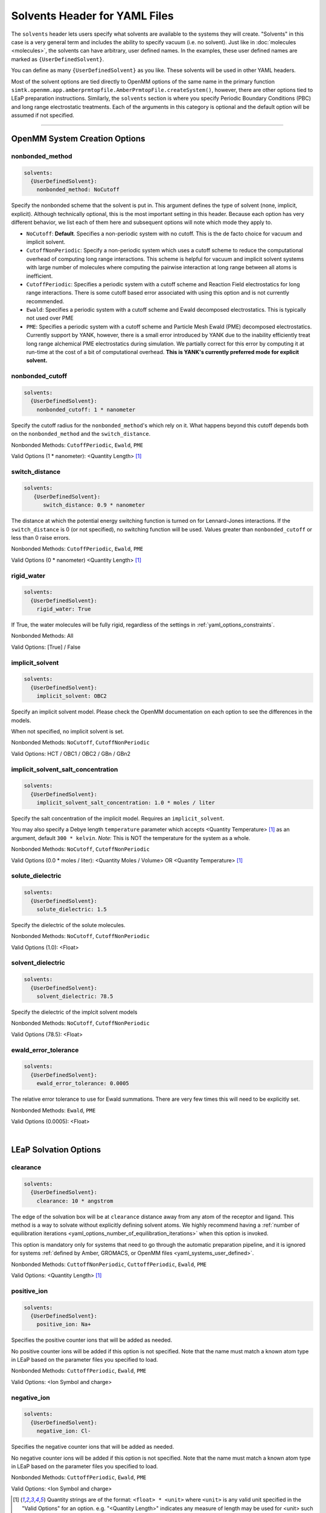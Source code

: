 .. _yaml_solvents_head:

Solvents Header for YAML Files
******************************

The ``solvents`` header lets users specify what solvents are available to the systems they will create. 
"Solvents" in this case is a very general term and includes the ability to specify vacuum (i.e. no solvent). 
Just like in :doc:`molecules <molecules>`, the solvents can have arbitrary, user defined names. 
In the examples, these user defined names are marked as ``{UserDefinedSolvent}``.

You can define as many ``{UserDefinedSolvent}`` as you like. These solvents will be used in other YAML headers.

Most of the solvent options are tied directly to OpenMM options of the same name in the primary function
``simtk.openmm.app.amberprmtopfile.AmberPrmtopFile.createSystem()``, however, there are other options tied to LEaP preparation instructions.
Similarly, the ``solvents`` section is where you specify Periodic Boundary Conditions (PBC) and long range electrostatic treatments.
Each of the arguments in this category is optional and the default option will be assumed if not specified.


----

.. _yaml_solvents_openmm_system_options:

OpenMM System Creation Options
==============================

.. _yaml_solvents_nonbonded_method:

nonbonded_method
----------------
.. code-block:: yaml

   solvents:
     {UserDefinedSolvent}:
       nonbonded_method: NoCutoff

Specify the nonbonded scheme that the solvent is put in. This argument defines the type of solvent (none, implicit, explicit). 
Although technically optional, this is the most important setting in this header.
Because each option has very different behavior, we list each of them here and subsequent options will note which mode they apply to.

* ``NoCutoff``: **Default**. Specifies a non-periodic system with no cutoff. 
  This is the de facto choice for vacuum and implicit solvent.
* ``CutoffNonPeriodic``: Specify a non-periodic system which uses a cutoff scheme to reduce the computational overhead of computing long range interactions. 
  This scheme is helpful for vacuum and implicit solvent systems with large number of molecules where computing the pairwise interaction at long range between all atoms is inefficient.
* ``CutoffPeriodic``: Specifies a periodic system with a cutoff scheme and Reaction Field electrostatics for long range interactions.
  There is some cutoff based error associated with using this option and is not currently recommended.
* ``Ewald``: Specifies a periodic system with a cutoff scheme and Ewald decomposed electrostatics. This is typically not used over PME
* ``PME``: Specifies a periodic system with a cutoff scheme and Particle Mesh Ewald (PME) decomposed electrostatics. 
  Currently support by YANK, however, there is a small error introduced by YANK due to the inability efficiently treat long range alchemical PME electrostatics during simulation.
  We partially correct for this error by computing it at run-time at the cost of a bit of computational overhead.
  **This is YANK's currently preferred mode for explicit solvent.**


.. _yaml_solvents_nonbonded_cutoff:

nonbonded_cutoff
----------------
.. code-block:: yaml

   solvents:
     {UserDefinedSolvent}:
       nonbonded_cutoff: 1 * nanometer

Specify the cutoff radius for the ``nonbonded_method``'s which rely on it.
What happens beyond this cutoff depends both on the ``nonbonded_method`` and the ``switch_distance``.

Nonbonded Methods: ``CutoffPeriodic``, ``Ewald``, ``PME``

Valid Options (1 * nanometer): <Quantity Length> [1]_


.. _yaml_solvents_switch_distance:

switch_distance
---------------
.. code-block:: yaml

   solvents:
      {UserDefinedSolvent}:
         switch_distance: 0.9 * nanometer

The distance at which the potential energy switching function is turned on for Lennard-Jones interactions. 
If the ``switch_distance`` is 0 (or not specified), no switching function will be used. 
Values greater than ``nonbonded_cutoff`` or less than 0 raise errors.

Nonbonded Methods: ``CutoffPeriodic``, ``Ewald``, ``PME``

Valid Options (0 * nanometer) <Quantity Length> [1]_

.. _yaml_solvents_rigid_water:

rigid_water
-----------
.. code-block:: yaml

   solvents:
     {UserDefinedSolvent}:
       rigid_water: True

If True, the water molecules will be fully rigid, regardless of the settings in :ref:`yaml_options_constraints`.

Nonbonded Methods: All

Valid Options: [True] / False 


.. _yaml_solvents_implicit_solvent:

implicit_solvent
----------------
.. code-block:: yaml

   solvents:
     {UserDefinedSolvent}:
       implicit_solvent: OBC2

Specify an implicit solvent model. Please check the OpenMM documentation on each option to see the differences in the models.

When not specified, no implicit solvent is set.

Nonbonded Methods: ``NoCutoff``, ``CutoffNonPeriodic``

Valid Options: HCT / OBC1 / OBC2 / GBn / GBn2


.. _yaml_options_implicit_solvent_salt_conc:

implicit_solvent_salt_concentration
-----------------------------------
.. code-block:: yaml

   solvents:
     {UserDefinedSolvent}:
       implicit_solvent_salt_concentration: 1.0 * moles / liter

Specify the salt concentration of the implicit model. Requires an ``implicit_solvent``.

You may also specify a Debye length ``temperature`` parameter which accepts <Quantity Temperature> [1]_ as an argument, default ``300 * kelvin``.
*Note*: This is NOT the temperature for the system as a whole.

Nonbonded Methods: ``NoCutoff``, ``CutoffNonPeriodic``

Valid Options (0.0 * moles / liter): <Quantity Moles / Volume> OR <Quantity Temperature> [1]_


.. _yaml_options_solute_dielectric:

solute_dielectric
----------------------
.. code-block:: yaml
   
   solvents:
     {UserDefinedSolvent}:
       solute_dielectric: 1.5

Specify the dielectric of the solute molecules.

Nonbonded Methods: ``NoCutoff``, ``CutoffNonPeriodic``

Valid Options (1.0): <Float>


.. _yaml_options_solvent_dielectric:

solvent_dielectric
----------------------
.. code-block:: yaml
   
   solvents:
     {UserDefinedSolvent}:
       solvent_dielectric: 78.5

Specify the dielectric of the implcit solvent models

Nonbonded Methods: ``NoCutoff``, ``CutoffNonPeriodic``

Valid Options (78.5): <Float>


.. _yaml_options_ewald_error_tol:

ewald_error_tolerance
---------------------
.. code-block:: yaml

   solvents:
     {UserDefinedSolvent}:
       ewald_error_tolerance: 0.0005

The relative error tolerance to use for Ewald summations. 
There are very few times this will need to be explicitly set.

Nonbonded Methods: ``Ewald``, ``PME``

Valid Options (0.0005): <Float>

|

.. _yaml_solvents_LEaP_options:

LEaP Solvation Options
======================

.. _yaml_solvents_clearance:

clearance
---------
.. code-block:: yaml
   
   solvents:
     {UserDefinedSolvent}:
       clearance: 10 * angstrom

The edge of the solvation box will be at ``clearance`` distance away from any atom of the receptor and ligand.
This method is a way to solvate without explicitly defining solvent atoms.
We highly recommend  having a 
:ref:`number of equilibration iterations <yaml_options_number_of_equilibration_iterations>` 
when this option is invoked.

This option is mandatory only for systems that need to go through the automatic preparation pipeline, and it is ignored
for systems :ref:`defined by Amber, GROMACS, or OpenMM files <yaml_systems_user_defined>`.

Nonbonded Methods: ``CuttoffNonPeriodic``, ``CuttoffPeriodic``, ``Ewald``, ``PME``

Valid Options: <Quantity Length> [1]_


.. _yaml_solvents_positive_ion:

positive_ion
------------
.. code-block:: yaml

   solvents:
     {UserDefinedSolvent}:
       positive_ion: Na+

Specifies the positive counter ions that will be added as needed.

No positive counter ions will be added if this option is not specified. Note that the name must match a known atom type
in LEaP based on the parameter files you specified to load.

Nonbonded Methods: ``CuttoffPeriodic``, ``Ewald``, ``PME``

Valid Options: <Ion Symbol and charge>


.. _yaml_solvents_negative_ion:

negative_ion
------------
.. code-block:: yaml

   solvents:
     {UserDefinedSolvent}:
       negative_ion: Cl-

Specifies the negative counter ions that will be added as needed.

No negative counter ions will be added if this option is not specified. Note that the name must match a known atom type
in LEaP based on the parameter files you specified to load.

Nonbonded Methods: ``CuttoffPeriodic``, ``Ewald``, ``PME``

Valid Options: <Ion Symbol and charge>



.. [1] Quantity strings are of the format: ``<float> * <unit>`` where ``<unit>`` is any valid unit specified in the "Valid Options" for an option.
   e.g. "<Quantity Length>" indicates any measure of length may be used for <unit> such as nanometer or angstrom. 
   Compound units are also parsed such as ``kilogram / meter**3`` for density. 
   Only full unit names as they appear in the simtk.unit package (part of OpenMM) are allowed; so "nm" and "A" will be rejected.
